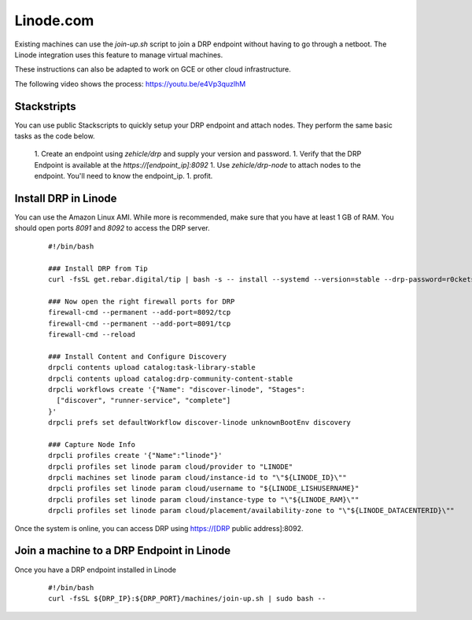 Linode.com
==========

.. index::
  pair: Digital Rebar Provision; Linode

.. _rs_setup_linode:

Existing machines can use the `join-up.sh` script to join a DRP endpoint without having to go through a netboot.  The Linode integration uses this feature to manage virtual machines.

These instructions can also be adapted to work on GCE or other cloud infrastructure.

The following video shows the process: https://youtu.be/e4Vp3quzlhM

Stackstripts
------------

You can use public Stackscripts to quickly setup your DRP endpoint and attach nodes.  They perform the same basic tasks as the code below.

  1. Create an endpoint using `zehicle/drp` and supply your version and password.
  1. Verify that the DRP Endpoint is available at the `https://[endpoint_ip]:8092`
  1. Use `zehicle/drp-node` to attach nodes to the endpoint.  You'll need to know the endpoint_ip.
  1. profit.


Install DRP in Linode
---------------------

You can use the Amazon Linux AMI.  While more is recommended, make sure that you have at least 1 GB of RAM.  You should open ports `8091` and `8092` to access the DRP server.


  ::

    #!/bin/bash

    ### Install DRP from Tip
    curl -fsSL get.rebar.digital/tip | bash -s -- install --systemd --version=stable --drp-password=r0cketsk8ts

    ### Now open the right firewall ports for DRP
    firewall-cmd --permanent --add-port=8092/tcp
    firewall-cmd --permanent --add-port=8091/tcp
    firewall-cmd --reload

    ### Install Content and Configure Discovery
    drpcli contents upload catalog:task-library-stable
    drpcli contents upload catalog:drp-community-content-stable
    drpcli workflows create '{"Name": "discover-linode", "Stages":
      ["discover", "runner-service", "complete"]
    }'
    drpcli prefs set defaultWorkflow discover-linode unknownBootEnv discovery

    ### Capture Node Info 
    drpcli profiles create '{"Name":"linode"}'
    drpcli profiles set linode param cloud/provider to "LINODE"
    drpcli machines set linode param cloud/instance-id to "\"${LINODE_ID}\""
    drpcli profiles set linode param cloud/username to "${LINODE_LISHUSERNAME}"
    drpcli profiles set linode param cloud/instance-type to "\"${LINODE_RAM}\""
    drpcli profiles set linode param cloud/placement/availability-zone to "\"${LINODE_DATACENTERID}\""

Once the system is online, you can access DRP using https://[DRP public address]:8092.


Join a machine to a DRP Endpoint in Linode
------------------------------------------

Once you have a DRP endpoint installed in Linode

  ::

    #!/bin/bash
    curl -fsSL ${DRP_IP}:${DRP_PORT}/machines/join-up.sh | sudo bash --